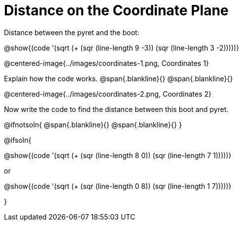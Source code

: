 = Distance on the Coordinate Plane

++++
<style>
	img { max-width: 425px; }
	.center { padding: 0; }
</style>
++++

Distance between the pyret and the boot:

[.center]
@show{(code '(sqrt (+ (sqr (line-length 9 -3)) (sqr (line-length 3 -2)))))}

@centered-image{../images/coordinates-1.png, Coordinates 1}

Explain how the code works.
@span{.blankline}{}
@span{.blankline}{}

@centered-image{../images/coordinates-2.png, Coordinates 2}

Now write the code to find the distance between this boot and pyret.

@ifnotsoln{
@span{.blankline}{}
@span{.blankline}{}
}

@ifsoln{
[.center]
--
@show{(code '(sqrt (+ (sqr (line-length 8 0)) (sqr (line-length 7 1)))))}

or

@show{(code '(sqrt (+ (sqr (line-length 0 8)) (sqr (line-length 1 7)))))}
--
}
